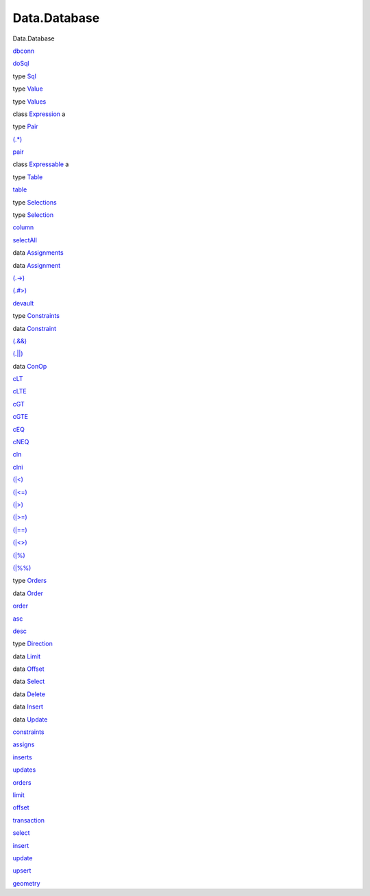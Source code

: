 =============
Data.Database
=============

Data.Database

`dbconn <Data-Database.html#v:dbconn>`__

`doSql <Data-Database.html#v:doSql>`__

type `Sql <Data-Database.html#t:Sql>`__

type `Value <Data-Database.html#t:Value>`__

type `Values <Data-Database.html#t:Values>`__

class `Expression <Data-Database.html#t:Expression>`__ a

type `Pair <Data-Database.html#t:Pair>`__

`(.\*) <Data-Database.html#v:.-42->`__

`pair <Data-Database.html#v:pair>`__

class `Expressable <Data-Database.html#t:Expressable>`__ a

type `Table <Data-Database.html#t:Table>`__

`table <Data-Database.html#v:table>`__

type `Selections <Data-Database.html#t:Selections>`__

type `Selection <Data-Database.html#t:Selection>`__

`column <Data-Database.html#v:column>`__

`selectAll <Data-Database.html#v:selectAll>`__

data `Assignments <Data-Database.html#t:Assignments>`__

data `Assignment <Data-Database.html#t:Assignment>`__

`(.->) <Data-Database.html#v:.-45--62->`__

`(.#>) <Data-Database.html#v:.-35--62->`__

`devault <Data-Database.html#v:devault>`__

type `Constraints <Data-Database.html#t:Constraints>`__

data `Constraint <Data-Database.html#t:Constraint>`__

`(.&&) <Data-Database.html#v:.-38--38->`__

`(.\|\|) <Data-Database.html#v:.-124--124->`__

data `ConOp <Data-Database.html#t:ConOp>`__

`cLT <Data-Database.html#v:cLT>`__

`cLTE <Data-Database.html#v:cLTE>`__

`cGT <Data-Database.html#v:cGT>`__

`cGTE <Data-Database.html#v:cGTE>`__

`cEQ <Data-Database.html#v:cEQ>`__

`cNEQ <Data-Database.html#v:cNEQ>`__

`cIn <Data-Database.html#v:cIn>`__

`cIni <Data-Database.html#v:cIni>`__

`(\|<) <Data-Database.html#v:-124--60->`__

`(\|<=) <Data-Database.html#v:-124--60--61->`__

`(\|>) <Data-Database.html#v:-124--62->`__

`(\|>=) <Data-Database.html#v:-124--62--61->`__

`(\|==) <Data-Database.html#v:-124--61--61->`__

`(\|<>) <Data-Database.html#v:-124--60--62->`__

`(\|%) <Data-Database.html#v:-124--37->`__

`(\|%%) <Data-Database.html#v:-124--37--37->`__

type `Orders <Data-Database.html#t:Orders>`__

data `Order <Data-Database.html#t:Order>`__

`order <Data-Database.html#v:order>`__

`asc <Data-Database.html#v:asc>`__

`desc <Data-Database.html#v:desc>`__

type `Direction <Data-Database.html#t:Direction>`__

data `Limit <Data-Database.html#t:Limit>`__

data `Offset <Data-Database.html#t:Offset>`__

data `Select <Data-Database.html#t:Select>`__

data `Delete <Data-Database.html#t:Delete>`__

data `Insert <Data-Database.html#t:Insert>`__

data `Update <Data-Database.html#t:Update>`__

`constraints <Data-Database.html#v:constraints>`__

`assigns <Data-Database.html#v:assigns>`__

`inserts <Data-Database.html#v:inserts>`__

`updates <Data-Database.html#v:updates>`__

`orders <Data-Database.html#v:orders>`__

`limit <Data-Database.html#v:limit>`__

`offset <Data-Database.html#v:offset>`__

`transaction <Data-Database.html#v:transaction>`__

`select <Data-Database.html#v:select>`__

`insert <Data-Database.html#v:insert>`__

`update <Data-Database.html#v:update>`__

`upsert <Data-Database.html#v:upsert>`__

`geometry <Data-Database.html#v:geometry>`__
